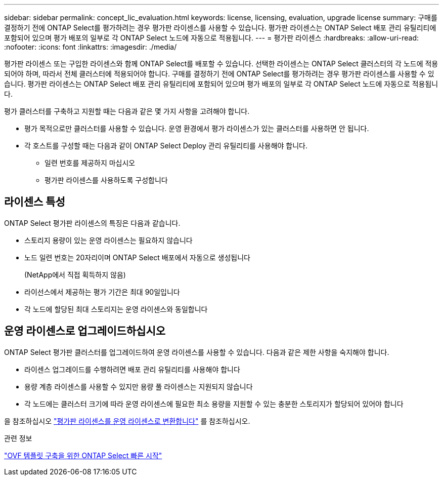 ---
sidebar: sidebar 
permalink: concept_lic_evaluation.html 
keywords: license, licensing, evaluation, upgrade license 
summary: 구매를 결정하기 전에 ONTAP Select를 평가하려는 경우 평가판 라이센스를 사용할 수 있습니다. 평가판 라이센스는 ONTAP Select 배포 관리 유틸리티에 포함되어 있으며 평가 배포의 일부로 각 ONTAP Select 노드에 자동으로 적용됩니다. 
---
= 평가판 라이센스
:hardbreaks:
:allow-uri-read: 
:nofooter: 
:icons: font
:linkattrs: 
:imagesdir: ./media/


[role="lead"]
평가판 라이센스 또는 구입한 라이센스와 함께 ONTAP Select를 배포할 수 있습니다. 선택한 라이센스는 ONTAP Select 클러스터의 각 노드에 적용되어야 하며, 따라서 전체 클러스터에 적용되어야 합니다. 구매를 결정하기 전에 ONTAP Select를 평가하려는 경우 평가판 라이센스를 사용할 수 있습니다. 평가판 라이센스는 ONTAP Select 배포 관리 유틸리티에 포함되어 있으며 평가 배포의 일부로 각 ONTAP Select 노드에 자동으로 적용됩니다.

평가 클러스터를 구축하고 지원할 때는 다음과 같은 몇 가지 사항을 고려해야 합니다.

* 평가 목적으로만 클러스터를 사용할 수 있습니다. 운영 환경에서 평가 라이센스가 있는 클러스터를 사용하면 안 됩니다.
* 각 호스트를 구성할 때는 다음과 같이 ONTAP Select Deploy 관리 유틸리티를 사용해야 합니다.
+
** 일련 번호를 제공하지 마십시오
** 평가판 라이센스를 사용하도록 구성합니다






== 라이센스 특성

ONTAP Select 평가판 라이센스의 특징은 다음과 같습니다.

* 스토리지 용량이 있는 운영 라이센스는 필요하지 않습니다
* 노드 일련 번호는 20자리이며 ONTAP Select 배포에서 자동으로 생성됩니다
+
(NetApp에서 직접 획득하지 않음)

* 라이선스에서 제공하는 평가 기간은 최대 90일입니다
* 각 노드에 할당된 최대 스토리지는 운영 라이센스와 동일합니다




== 운영 라이센스로 업그레이드하십시오

ONTAP Select 평가판 클러스터를 업그레이드하여 운영 라이센스를 사용할 수 있습니다. 다음과 같은 제한 사항을 숙지해야 합니다.

* 라이센스 업그레이드를 수행하려면 배포 관리 유틸리티를 사용해야 합니다
* 용량 계층 라이센스를 사용할 수 있지만 용량 풀 라이센스는 지원되지 않습니다
* 각 노드에는 클러스터 크기에 따라 운영 라이센스에 필요한 최소 용량을 지원할 수 있는 충분한 스토리지가 할당되어 있어야 합니다


을 참조하십시오 link:task_adm_licenses.html["평가판 라이센스를 운영 라이센스로 변환합니다"] 를 참조하십시오.

.관련 정보
link:task_quick_start_for_ovf_template_deployments.html["OVF 템플릿 구축을 위한 ONTAP Select 빠른 시작"]
